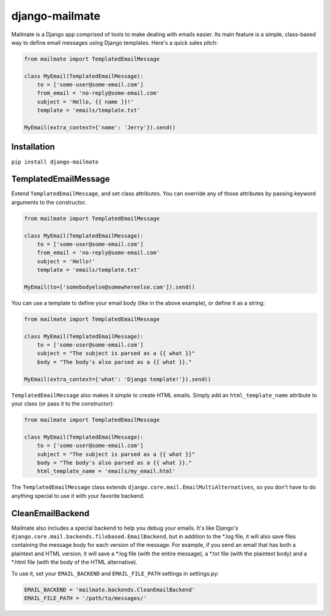 django-mailmate
===============

|Build Status|_

.. |Build Status| image:: https://travis-ci.org/hzdg/django-mailmate.png?branch=master
.. _Build Status: https://travis-ci.org/hzdg/django-mailmate

Mailmate is a Django app comprised of tools to make dealing with emails easier.
Its main feature is a simple, class-based way to define email messages using
Django templates. Here's a quick sales pitch:

.. code-block:: python

    from mailmate import TemplatedEmailMessage

    class MyEmail(TemplatedEmailMessage):
        to = ['some-user@some-email.com']
        from_email = 'no-reply@some-email.com'
        subject = 'Hello, {{ name }}!'
        template = 'emails/template.txt'

    MyEmail(extra_context={'name': 'Jerry'}).send()


Installation
------------

``pip install django-mailmate``


TemplatedEmailMessage
---------------------

Extend ``TemplatedEmailMessage``, and set class attributes. You can override
any of those attributes by passing keyword arguments to the constructor.

.. code-block:: python

    from mailmate import TemplatedEmailMessage

    class MyEmail(TemplatedEmailMessage):
        to = ['some-user@some-email.com']
        from_email = 'no-reply@some-email.com'
        subject = 'Hello!'
        template = 'emails/template.txt'

    MyEmail(to=['somebodyelse@somewhereelse.com']).send()

You can use a template to define your email body (like in the above example), or
define it as a string:

.. code-block:: python

    from mailmate import TemplatedEmailMessage

    class MyEmail(TemplatedEmailMessage):
        to = ['some-user@some-email.com']
        subject = "The subject is parsed as a {{ what }}"
        body = "The body's also parsed as a {{ what }}."

    MyEmail(extra_context={'what': 'Django template!'}).send()

``TemplatedEmailMessage`` also makes it simple to create HTML emails. Simply add
an ``html_template_name`` attribute to your class (or pass it to the
constructor):

.. code-block:: python

    from mailmate import TemplatedEmailMessage

    class MyEmail(TemplatedEmailMessage):
        to = ['some-user@some-email.com']
        subject = "The subject is parsed as a {{ what }}"
        body = "The body's also parsed as a {{ what }}."
        html_template_name = 'emails/my_email.html'

The ``TemplatedEmailMessage`` class extends
``django.core.mail.EmailMultiAlternatives``, so you don't have to do anything
special to use it with your favorite backend.


CleanEmailBackend
-----------------

Mailmate also includes a special backend to help you debug your emails. It's
like Django's ``django.core.mail.backends.filebased.EmailBackend``, but in
addition to the \*.log file, it will also save files containing the message body
for each version of the message. For example, if you send an email that has both
a plaintext and HTML version, it will save a \*.log file (with the entire
message), a \*.txt file (with the plaintext body) and a \*.html file (with the
body of the HTML alternative).

To use it, set your ``EMAIL_BACKEND`` and ``EMAIL_FILE_PATH`` settings in
settings.py:

.. code-block:: python

    EMAIL_BACKEND = 'mailmate.backends.CleanEmailBackend'
    EMAIL_FILE_PATH = '/path/to/messages/'
